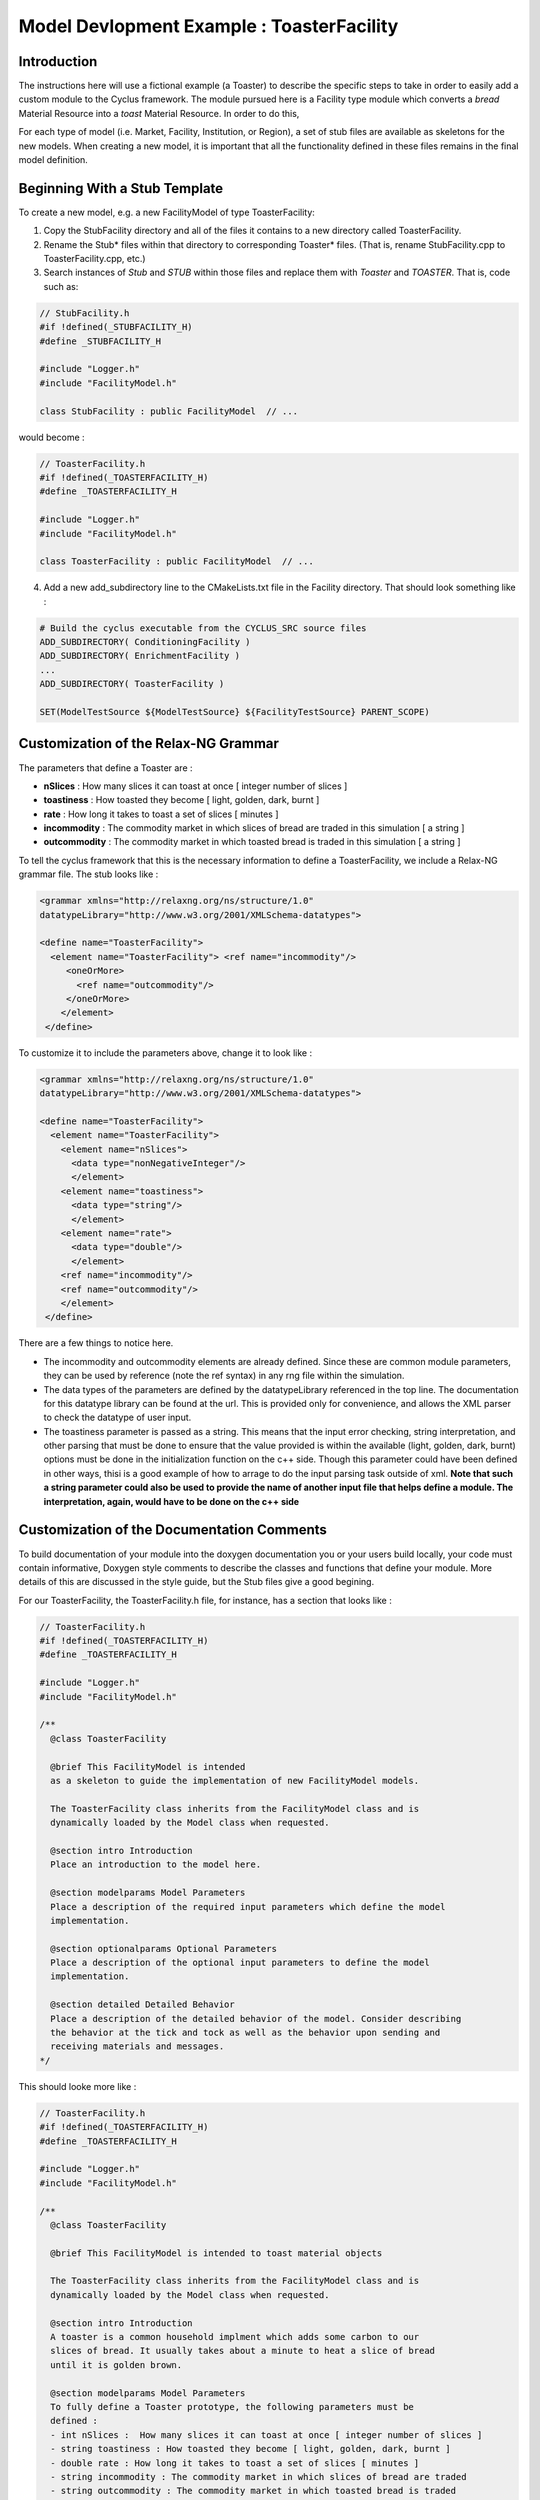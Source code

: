 .. summary Specific Step-by-Step instructions for creating a ToasterFacility 

Model Devlopment Example : ToasterFacility
===========================================

Introduction
------------

The instructions here will use a fictional example (a Toaster) to describe the 
specific steps to take in order to easily add a custom module to the Cyclus 
framework. The module pursued here is a Facility type module which converts a 
`bread` Material Resource into a `toast` Material Resource. In order to do this, 

For each type of model (i.e. Market, Facility, Institution, or Region), a set of 
stub files are available as skeletons for the new models.  When creating a new 
model, it is important that all the functionality defined in these files remains 
in the final model definition. 

Beginning With a Stub Template
-----------------------------------------

To create a new model, e.g. a new FacilityModel of type ToasterFacility:

1. Copy the StubFacility directory and all of the files it contains to a new 
   directory called ToasterFacility.

2. Rename the Stub* files within that directory to corresponding Toaster* files.  
   (That is, rename StubFacility.cpp to ToasterFacility.cpp, etc.)

3. Search instances of `Stub` and `STUB` within those files and replace them 
   with `Toaster` and `TOASTER`. That is, code such as:

.. code-block:: cpp

   // StubFacility.h
   #if !defined(_STUBFACILITY_H)
   #define _STUBFACILITY_H
   
   #include "Logger.h"
   #include "FacilityModel.h"

   class StubFacility : public FacilityModel  // ...

would become :

.. code-block:: cpp

   // ToasterFacility.h
   #if !defined(_TOASTERFACILITY_H)
   #define _TOASTERFACILITY_H
   
   #include "Logger.h"
   #include "FacilityModel.h"
   
   class ToasterFacility : public FacilityModel  // ...

4. Add a new add_subdirectory line to the CMakeLists.txt file in the Facility 
   directory. That should look something like :

.. code-block:: cmake

   # Build the cyclus executable from the CYCLUS_SRC source files
   ADD_SUBDIRECTORY( ConditioningFacility )
   ADD_SUBDIRECTORY( EnrichmentFacility )
   ...
   ADD_SUBDIRECTORY( ToasterFacility )

   SET(ModelTestSource ${ModelTestSource} ${FacilityTestSource} PARENT_SCOPE)


Customization of the Relax-NG Grammar
-----------------------------------------

The parameters that define a Toaster are :

* **nSlices** :  How many slices it can toast at once [ integer number of slices ]
* **toastiness** : How toasted they become [ light, golden, dark, burnt ]
* **rate** : How long it takes to toast a set of slices [ minutes ]
* **incommodity** : The commodity market in which slices of bread are traded in 
  this simulation [ a string ]
* **outcommodity** : The commodity market in which toasted bread is traded in this 
  simulation [ a string ]

To tell the cyclus framework that this is the necessary information to define a 
ToasterFacility, we include a Relax-NG grammar file. The stub looks like : 

.. code-block:: xml

  <grammar xmlns="http://relaxng.org/ns/structure/1.0"
  datatypeLibrary="http://www.w3.org/2001/XMLSchema-datatypes">

  <define name="ToasterFacility">
    <element name="ToasterFacility"> <ref name="incommodity"/>
       <oneOrMore>
         <ref name="outcommodity"/>
       </oneOrMore>
      </element>
   </define>

To customize it to include the parameters above, change it to look like :

.. code-block:: xml

  <grammar xmlns="http://relaxng.org/ns/structure/1.0"
  datatypeLibrary="http://www.w3.org/2001/XMLSchema-datatypes">

  <define name="ToasterFacility">
    <element name="ToasterFacility"> 
      <element name="nSlices">
        <data type="nonNegativeInteger"/>
        </element>
      <element name="toastiness">
        <data type="string"/>
        </element>
      <element name="rate">
        <data type="double"/>
        </element>
      <ref name="incommodity"/>
      <ref name="outcommodity"/>
      </element>
   </define>
  

There are a few things to notice here. 

* The incommodity and outcommodity elements are already defined. Since these are 
  common module parameters, they can be used by reference (note the ref syntax) 
  in any rng file within the simulation. 
* The data types of the parameters are defined by the datatypeLibrary referenced 
  in the top line. The documentation for this datatype library can be found at 
  the url. This is provided only for convenience, and allows the XML parser to 
  check the datatype of user input.
* The toastiness parameter is passed as a string. This means that the 
  input error checking, string interpretation, and other parsing that must be 
  done to ensure that the value provided is within the available (light, golden, 
  dark, burnt) options must be done in the initialization function on the c++ 
  side. Though this parameter could have been defined in other ways, thisi is a good
  example of how to arrage to do the input parsing task outside of xml. **Note that 
  such a string parameter could also be used to provide the name of another input 
  file that helps define a module. The interpretation, again, would have to be 
  done on the c++ side**


Customization of the Documentation Comments 
----------------------------------------------

To build documentation of your module into the doxygen documentation you or your 
users build locally, your code must contain informative, Doxygen style comments 
to describe the classes and functions that define your module. More details of 
this are discussed in the style guide, but the Stub files give a good begining. 

For our ToasterFacility, the ToasterFacility.h file, for instance, has a section 
that looks like :
   
.. code-block:: cpp

  // ToasterFacility.h
  #if !defined(_TOASTERFACILITY_H)
  #define _TOASTERFACILITY_H
  
  #include "Logger.h"
  #include "FacilityModel.h"
  
  /**
    @class ToasterFacility
    
    @brief This FacilityModel is intended 
    as a skeleton to guide the implementation of new FacilityModel models. 
    
    The ToasterFacility class inherits from the FacilityModel class and is 
    dynamically loaded by the Model class when requested.
  
    @section intro Introduction
    Place an introduction to the model here. 
  
    @section modelparams Model Parameters
    Place a description of the required input parameters which define the model 
    implementation.
  
    @section optionalparams Optional Parameters
    Place a description of the optional input parameters to define the model 
    implementation.
  
    @section detailed Detailed Behavior
    Place a description of the detailed behavior of the model. Consider describing 
    the behavior at the tick and tock as well as the behavior upon sending and
    receiving materials and messages. 
  */

This should looke more like :

.. code-block:: cpp

  // ToasterFacility.h
  #if !defined(_TOASTERFACILITY_H)
  #define _TOASTERFACILITY_H
  
  #include "Logger.h"
  #include "FacilityModel.h"
  
  /**
    @class ToasterFacility
    
    @brief This FacilityModel is intended to toast material objects
    
    The ToasterFacility class inherits from the FacilityModel class and is 
    dynamically loaded by the Model class when requested.
  
    @section intro Introduction
    A toaster is a common household implment which adds some carbon to our 
    slices of bread. It usually takes about a minute to heat a slice of bread 
    until it is golden brown. 
  
    @section modelparams Model Parameters
    To fully define a Toaster prototype, the following parameters must be 
    defined : 
    - int nSlices :  How many slices it can toast at once [ integer number of slices ]
    - string toastiness : How toasted they become [ light, golden, dark, burnt ]
    - double rate : How long it takes to toast a set of slices [ minutes ]
    - string incommodity : The commodity market in which slices of bread are traded 
    - string outcommodity : The commodity market in which toasted bread is traded
  
    @section optionalparams Optional Parameters
    This model has no optional parameters.
  
    @section detailed Detailed Behavior
    The ToasterFacility starts operation immediately. 

    @subsection tick On the tick :
    The ToasterFacility immediately offers any toast that exists in the inventory from 
    previous months and begins to request the incommodity. It requests as much sliced 
    bread as it can toast within a timestep. That is, it requests 86400 slices if 
    the timestep is 30 days long, the rate is 2 minutes per set of slices, and  
    n_slices = 4. 
     
    @subsection receive Receiving a Message :
    If the request is matched with an offer from another facility, 
    the ToasterFacility executes that order by adding that quantity to its stocks. 
   
    @subsection tock On the tock :
    On the tock, the ToasterFacility alters the isotopic vectors of each slice of 
    bread in the stocks (up to the monthly capacity) to include more carbon and less
    oxygen (the magnitude of the change is defined by the toastiness parameter). Each 
    (now toasted) slice is then placed in the inventory. 
    
  */



Customization of Module Behavior
-----------------------------------------

init
+++++++

One of the requirements for a model to be properly loaded into the Cyclus 
framework is a  method named 'init' to initialize an instance of the model from an XML node pointer (xmlNodePtr)

* this method must call the parent class method of the same name (e.g.
  FacilityModel::init(cur))

* this method should only initialize variables that are NOT members of the
  parent class

In order for your module to have access to these parameters that define a 
configured prototype the init function must load the data from XML. The 
ToasterFacility.cpp file changes from :

.. code-block:: cpp

  //- - - - - - - - - - - - - - - - - - - - - - - - - - - - - - - - - - - - - - -    
  void ToasterFacility::init(xmlNodePtr cur) {
    FacilityModel::init(cur);
    /// move XML pointer to current model
    cur = XMLinput->get_xpath_element(cur,"model/ToasterFacility");
    /// initialize any ToasterFacility-specific datamembers here
  }

To :

.. code-block:: cpp

  //- - - - - - - - - - - - - - - - - - - - - - - - - - - - - - - - - - - - - - -    
  void ToasterFacility::init(xmlNodePtr cur) {
    FacilityModel::init(cur);
    /// move XML pointer to current model
    cur = XMLinput->get_xpath_element(cur,"model/ToasterFacility");
    /// initialize any ToasterFacility-specific datamembers here
    n_slices_ = strtol(XMLinput->get_xpath_content(cur, "rate"), NULL, 10);
    toastiness_ = XMLinput->get_xpath_content(cur,"toastiness");
    rate_ = strtod(XMLinput->get_xpath_content(cur, "rate"), NULL);
    incommodity_ = XMLinput->get_xpath_content(cur, "incommodity");
    outcommodity_ = XMLinput->get_xpath_content(cur, "outcommodity");
  
    // check that toastiness_ is oneof the allowed levels :
    // this gives an example of performing input checking in the module 
    // in case the xml parser is not detailed enough
    string levels_array = {"light", "golden", "dark", "burnt"};
    set<string> allowed_levels(levels_array, levels_array+4);
    if !allowed_levels.find(toastiness_){
      string msg = "The value given for the darkenss parameter, ";
      msg += toastiness_;
      msg += ", is not within the allowed set. Allowed values are: ";
      set<string>::iterator it;
      for (it=allowed_levels.begin(); it != allowed_levels.end(); it++){
        msg += " ";
        msg += (*it);
      }
      msg+=".";
      throw CycException(msg);
    }
  }

These member variables must be declared in the ToasterFacility.h header file. The header file originally has a section that looks like :

.. code-block:: cpp

  /* --------------------
   * _THIS_ FACILITYMODEL class has these members
   * --------------------
   */
  
  /* ------------------- */ 

  };
        
We change it to include :
 
.. code-block:: cpp
  
  /* --------------------
   * _THIS_ FACILITYMODEL class has these members
   * --------------------
   */
  
   private:
    /**
     * The number of slices the toaster can handle at one time
     */
    int n_slices_;
  
    /**
     * The speed (set of slices per minute) with which the toaster toasts
     */
    double rate_;
  
    /**
     * The toastiness of the toast. This can be 'light', 'golden', 'dark' or 'burnt'. 
     */
    std::string toastiness_;
  
    /**
     * The name of the commodity market for the incoming commodity.
     */
    std::string incommodity_;
  
    /**
     * The name of the commodity market for the outgoing commodity.
     */
    std::string outcommodity_;
  
  
  /* ------------------- */ 
  
  };



copy
++++++

All models must provide a method named 'copy' to initialize an instance of the model from another
  instance of the same model

* this method must call the parent class method of the same name (e.g.
  FacilityModel::copy(src))

* this method should only initialize variables that are NOT members of the
  parent class   



print
++++++++

All models may provide a method named 'print' to print a description of the model

* this method should call the parent class method of the same name (e.g.
  FacilityModel::print())

* this method should only print information that is NOT part of the parent
  class(es)

* this method assumes that a dangling output line (no std::endl) is left
  from the parent class output


handleTick and handleTock
++++++++++++++++++++++++++

The handleTick and handleTock functions are called once per timestep, and it is
in these functions that much of the behavior of the module is defined.

receiveMessage
++++++++++++++++++++++++++

A communicator may implement actions for receiving a message.



